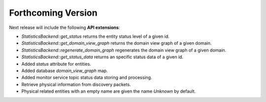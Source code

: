 .. add orphan tag when new info added to this file

.. :orphan:

###################
Forthcoming Version
###################

Next release will include the following **API extensions**:

* `StatisticsBackend::get_status` returns the entity status level of a given id.
* `StatisticsBackend::get_domain_view_graph` returns the domain view graph of a given domain.
* `StatisticsBackend::regenerate_domain_graph` regenerates the domain view graph of a given domain.
* `StatisticsBackend::get_status_data` returns an specific status data of a given id.
* Added `status` attribute for entities.
* Added database `domain_view_graph` map.
* Added monitor service topic status data storing and processing.
* Retrieve physical information from discovery packets.
* Physical related entities with an empty name are given the name `Unknown` by default.
